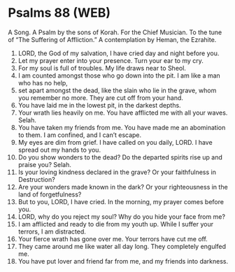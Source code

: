 * Psalms 88 (WEB)
:PROPERTIES:
:ID: WEB/19-PSA088
:END:

 A Song. A Psalm by the sons of Korah. For the Chief Musician. To the tune of “The Suffering of Affliction.” A contemplation by Heman, the Ezrahite.
1. LORD, the God of my salvation, I have cried day and night before you.
2. Let my prayer enter into your presence. Turn your ear to my cry.
3. For my soul is full of troubles. My life draws near to Sheol.
4. I am counted amongst those who go down into the pit. I am like a man who has no help,
5. set apart amongst the dead, like the slain who lie in the grave, whom you remember no more. They are cut off from your hand.
6. You have laid me in the lowest pit, in the darkest depths.
7. Your wrath lies heavily on me. You have afflicted me with all your waves. Selah.
8. You have taken my friends from me. You have made me an abomination to them. I am confined, and I can’t escape.
9. My eyes are dim from grief. I have called on you daily, LORD. I have spread out my hands to you.
10. Do you show wonders to the dead? Do the departed spirits rise up and praise you? Selah.
11. Is your loving kindness declared in the grave? Or your faithfulness in Destruction?
12. Are your wonders made known in the dark? Or your righteousness in the land of forgetfulness?
13. But to you, LORD, I have cried. In the morning, my prayer comes before you.
14. LORD, why do you reject my soul? Why do you hide your face from me?
15. I am afflicted and ready to die from my youth up. While I suffer your terrors, I am distracted.
16. Your fierce wrath has gone over me. Your terrors have cut me off.
17. They came around me like water all day long. They completely engulfed me.
18. You have put lover and friend far from me, and my friends into darkness.
